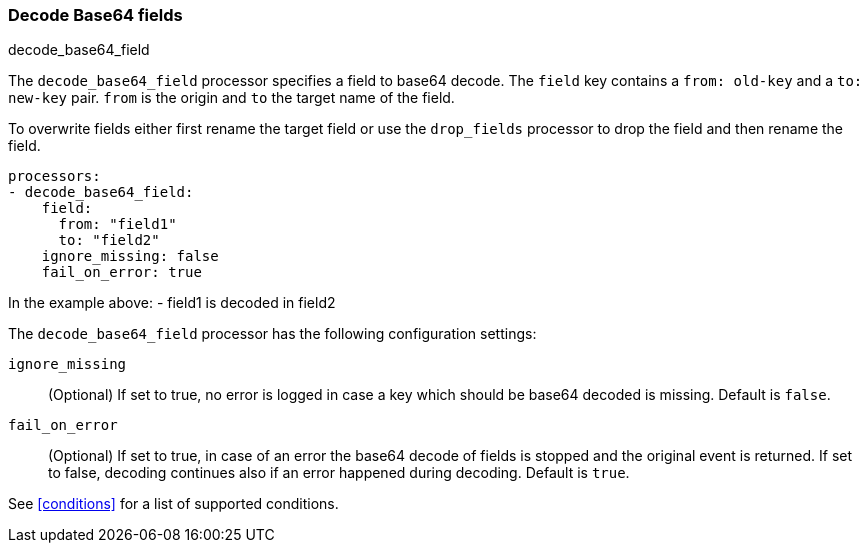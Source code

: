 [[decode-base64-field]]
=== Decode Base64 fields

++++
<titleabbrev>decode_base64_field</titleabbrev>
++++

The `decode_base64_field` processor specifies a field to base64 decode.
The `field` key contains a `from: old-key` and a `to: new-key` pair. `from` is
the origin and `to` the target name of the field.

To overwrite fields either first rename the target field or use the `drop_fields`
processor to drop the field and then rename the field.

[source,yaml]
-------
processors:
- decode_base64_field:
    field:
      from: "field1"
      to: "field2"
    ignore_missing: false
    fail_on_error: true
-------

In the example above:
    - field1 is decoded in field2

The `decode_base64_field` processor has the following configuration settings:

`ignore_missing`:: (Optional) If set to true, no error is logged in case a key
which should be base64 decoded is missing. Default is `false`.

`fail_on_error`:: (Optional) If set to true, in case of an error the base64 decode
of fields is stopped and the original event is returned. If set to false, decoding
continues also if an error happened during decoding. Default is `true`.

See <<conditions>> for a list of supported conditions.
